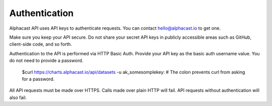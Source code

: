 .. _authentication:
============
Authentication
============

Alphacast API uses API keys to authenticate requests. You can contact hello@alphacast.io to get one. 

Make sure you keep your API secure. Do not share your secret API keys in publicly accessible areas such as GitHub, client-side code, and so forth.

Authentication to the API is performed via HTTP Basic Auth. Provide your API key as the basic auth username value. You do not need to provide a password.



  $curl https://charts.alphacast.io/api/datasets -u ak_somesomplekey:
  # The colon prevents curl from asking for a password.

All API requests must be made over HTTPS. Calls made over plain HTTP will fail. API requests without authentication will also fail.
